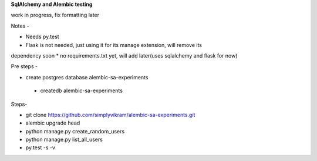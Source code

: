 
**SqlAlchemy and Alembic testing**

work in progress, fix formatting later

Notes -

* Needs py.test
* Flask is not needed, just using it for its manage extension, will remove its
dependency soon
* no requirements.txt yet, will add later(uses sqlalchemy and flask for now)


Pre steps -

* create postgres database alembic-sa-experiments

 * createdb alembic-sa-experiments


Steps-

* git clone https://github.com/simplyvikram/alembic-sa-experiments.git
* alembic upgrade head
* python manage.py create_random_users
* python manage.py list_all_users
* py.test -s -v
